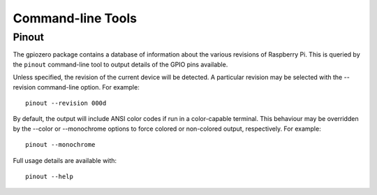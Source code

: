 ==================
Command-line Tools
==================

Pinout
======

The gpiozero package contains a database of information about the various
revisions of Raspberry Pi. This is queried by the ``pinout`` command-line
tool to output details of the GPIO pins available.

Unless specified, the revision of the current device will be detected. A
particular revision may be selected with the --revision command-line
option. For example::

    pinout --revision 000d

By default, the output will include ANSI color codes if run in a color-capable
terminal. This behaviour may be overridden by the --color or --monochrome
options to force colored or non-colored output, respectively. For example::

    pinout --monochrome

Full usage details are available with::

    pinout --help
